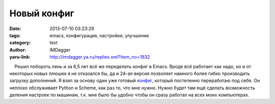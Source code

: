Новый конфиг
============
:date: 2013-07-10 03:23:29
:tags: emacs, конфигурация, настройки, улучшение
:category: text
:author: IMDagger
:yaru-link: http://imdagger.ya.ru/replies.xml?item_no=1832

    Решил побороть лень и за 6,5 лет всё же переделать конфиг в Emacs.
Вроде всё работает как надо, но и от некоторых новых плюшек я не
отказался бы, да и 24-ая версия позволяет намного более гибко
производить загрузку дополнений. Я взял за основу один уже готовый
`конфиг <https://github.com/IMDagger/dot-emacs>`__, который постепенно
переработаю под себя. Он неплохо обслуживает Python и Scheme, как раз
то, что мне нужно. Нужно будет там ещё сделать возможность деления
настроек по машинам, т.к. мне было бы удобно чтобы он сразу работал на
всех моих компьютерах.


